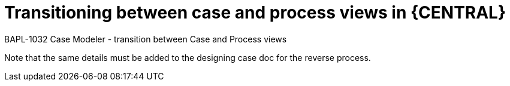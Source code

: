 [id='case-process-views']

= Transitioning between case and process views in {CENTRAL}

BAPL-1032 Case Modeler - transition between Case and Process views

Note that the same details must be added to the designing case doc for the reverse process.
